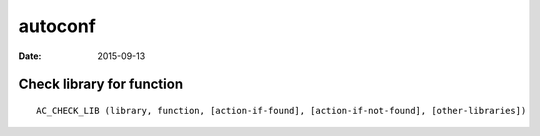 autoconf
========
:date: 2015-09-13

Check library for function
--------------------------
::

 AC_CHECK_LIB (library, function, [action-if-found], [action-if-not-found], [other-libraries])


